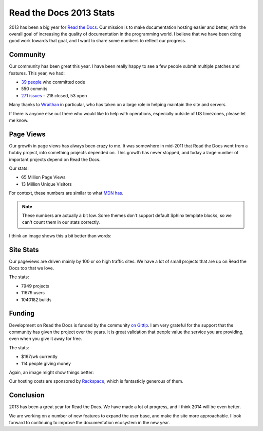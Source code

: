 Read the Docs 2013 Stats
================================

2013 has been a big year for `Read the Docs`_.
Our mission is to make documentation hosting easier and better,
with the overall goal of increasing the quality of documentation in the programming world.
I believe that we have been doing good work towards that goal,
and I want to share some numbers to reflect our progress.

Community
---------

Our community has been great this year.
I have been really happy to see a few people submit multiple patches and features.
This year, we had:

* `39 people`_ who committed code
* 550 commits
* `271 issues`_ - 218 closed, 53 open

Many thanks to `Wraithan`_ in particular, 
who has taken on a large role in helping maintain the site and servers.

If there is anyone else out there who would like to help with operations,
especially outside of US timezones,
please let me know.

Page Views
----------

Our growth in page views has always been crazy to me.
It was somewhere in mid-2011 that Read the Docs went from a hobby project,
into something projects depended on.
This growth has never stopped,
and today a large number of important projects depend on Read the Docs.

Our stats:

* 65 Million Page Views
* 13 Million Unique Visitors

For context,
these numbers are similar to what `MDN has`_. 

.. note:: These numbers are actually a bit low.
		  Some themes don't support default Sphinx template blocks,
		  so we can't count them in our stats correctly.

I think an image shows this a bit better than words:

.. image:: https://dl.dropboxusercontent.com/s/m1xjc5jemlql6i2/Screenshot%202013-12-21%2009.28.51.png
	:width: 100%

Site Stats
----------

Our pageviews are driven mainly by 100 or so high traffic sites.
We have a lot of small projects that are up on Read the Docs too that we love.

The stats:

* 7949 projects
* 11679 users
* 1040182 builds

Funding
-------

Development on Read the Docs is funded by the community `on Gittip`_.
I am very grateful for the support that the community has given the project over the years.
It is great validation that people value the service you are providing,
even when you give it away for free.

The stats:

* $167/wk currently
* 114 people giving money

Again, an image might show things better:

.. image:: https://dl.dropboxusercontent.com/spa/es5kemdyaeh8wb8/pygv8k2k.png
	:width: 100%

Our hosting costs are sponsored by `Rackspace`_,
which is fantasticly generous of them.

Conclusion
----------

2013 has been a great year for Read the Docs.
We have made a lot of progress,
and I think 2014 will be even better.

We are working on a number of new features to expand the user base,
and make the site more approachable.
I look forward to continuing to improve the documentation ecosystem in the new year.


.. _Read the Docs: https://readthedocs.org/
.. _39 people: https://github.com/rtfd/readthedocs.org/graphs/contributors?from=2013-01-01&to=2013-12-21&type=c
.. _271 issues: https://github.com/rtfd/readthedocs.org/search?q=created%3A%3E%3D2013-01-01&source=cc&type=Issues
.. _Wraithan: http://blog.wraithan.net/
.. _MDN has: https://blog.mozilla.org/files/2013/12/mozilla_eoy_2013_EN_72dpi_FINAL.jpg
.. _on Gittip: https://www.gittip.com/readthedocs/
.. _Rackspace: http://rackspace.com/